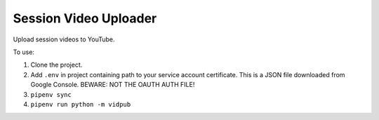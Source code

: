 ======================
Session Video Uploader
======================

Upload session videos to YouTube.

To use:

1. Clone the project.
2. Add ``.env`` in project containing path to your service account certificate.
   This is a JSON file downloaded from Google Console. BEWARE: NOT THE OAUTH
   AUTH FILE!
3. ``pipenv sync``
4. ``pipenv run python -m vidpub``
